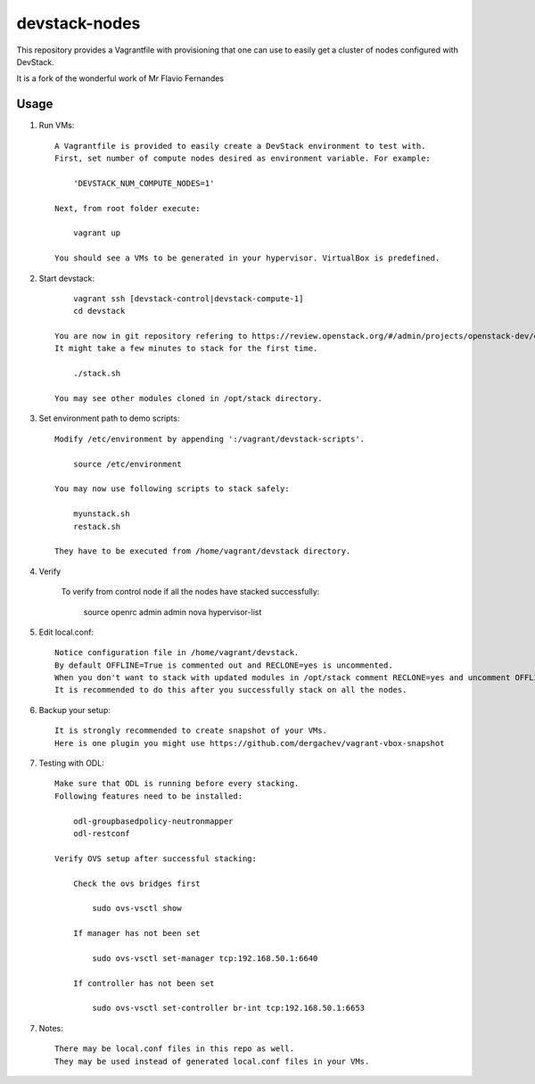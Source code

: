 devstack-nodes
==============

This repository provides a Vagrantfile with provisioning that one can use to easily
get a cluster of nodes configured with DevStack.

It is a fork of the wonderful work of Mr Flavio Fernandes

Usage
-----

1) Run VMs::
    
    A Vagrantfile is provided to easily create a DevStack environment to test with.
    First, set number of compute nodes desired as environment variable. For example:
    
        'DEVSTACK_NUM_COMPUTE_NODES=1'
    
    Next, from root folder execute:
    
        vagrant up
    
    You should see a VMs to be generated in your hypervisor. VirtualBox is predefined.
    
2) Start devstack::
    
        vagrant ssh [devstack-control|devstack-compute-1]
        cd devstack
    
    You are now in git repository refering to https://review.openstack.org/#/admin/projects/openstack-dev/devstack
    It might take a few minutes to stack for the first time.
    
        ./stack.sh
    
    You may see other modules cloned in /opt/stack directory.

3) Set environment path to demo scripts::

    Modify /etc/environment by appending ':/vagrant/devstack-scripts'.

        source /etc/environment
    
    You may now use following scripts to stack safely:

        myunstack.sh
        restack.sh

    They have to be executed from /home/vagrant/devstack directory.

4) Verify

    To verify from control node if all the nodes have stacked successfully:
    
        source openrc admin admin
        nova hypervisor-list

5) Edit local.conf::

    Notice configuration file in /home/vagrant/devstack.
    By default OFFLINE=True is commented out and RECLONE=yes is uncommented.
    When you don't want to stack with updated modules in /opt/stack comment RECLONE=yes and uncomment OFFLINE=True
    It is recommended to do this after you successfully stack on all the nodes.

6) Backup your setup::

    It is strongly recommended to create snapshot of your VMs.
    Here is one plugin you might use https://github.com/dergachev/vagrant-vbox-snapshot

7) Testing with ODL::

    Make sure that ODL is running before every stacking.
    Following features need to be installed:
    
        odl-groupbasedpolicy-neutronmapper
        odl-restconf

    Verify OVS setup after successful stacking:

        Check the ovs bridges first

            sudo ovs-vsctl show

        If manager has not been set

            sudo ovs-vsctl set-manager tcp:192.168.50.1:6640

        If controller has not been set

            sudo ovs-vsctl set-controller br-int tcp:192.168.50.1:6653

7) Notes::

    There may be local.conf files in this repo as well. 
    They may be used instead of generated local.conf files in your VMs.

